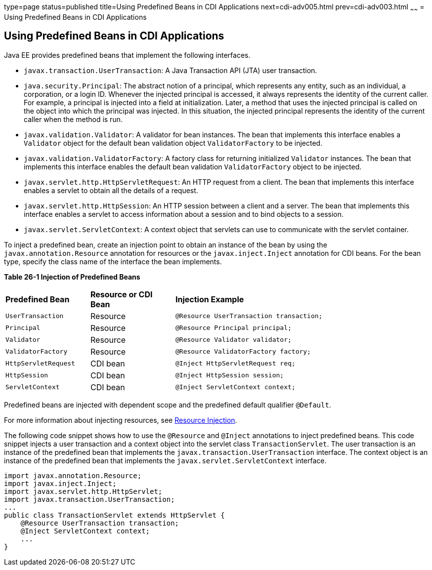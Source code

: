 type=page
status=published
title=Using Predefined Beans in CDI Applications
next=cdi-adv005.html
prev=cdi-adv003.html
~~~~~~
= Using Predefined Beans in CDI Applications


[[CJGHGDBA]]

[[using-predefined-beans-in-cdi-applications]]
Using Predefined Beans in CDI Applications
------------------------------------------

Java EE provides predefined beans that implement the following
interfaces.

* `javax.transaction.UserTransaction`: A Java Transaction API (JTA) user
transaction.
* `java.security.Principal`: The abstract notion of a principal, which
represents any entity, such as an individual, a corporation, or a login
ID. Whenever the injected principal is accessed, it always represents
the identity of the current caller. For example, a principal is injected
into a field at initialization. Later, a method that uses the injected
principal is called on the object into which the principal was injected.
In this situation, the injected principal represents the identity of the
current caller when the method is run.
* `javax.validation.Validator`: A validator for bean instances. The bean
that implements this interface enables a `Validator` object for the
default bean validation object `ValidatorFactory` to be injected.
* `javax.validation.ValidatorFactory`: A factory class for returning
initialized `Validator` instances. The bean that implements this
interface enables the default bean validation `ValidatorFactory` object
to be injected.
* `javax.servlet.http.HttpServletRequest`: An HTTP request from a
client. The bean that implements this interface enables a servlet to
obtain all the details of a request.
* `javax.servlet.http.HttpSession`: An HTTP session between a client and
a server. The bean that implements this interface enables a servlet to
access information about a session and to bind objects to a session.
* `javax.servlet.ServletContext`: A context object that servlets can use
to communicate with the servlet container.

To inject a predefined bean, create an injection point to obtain an
instance of the bean by using the `javax.annotation.Resource` annotation
for resources or the `javax.inject.Inject` annotation for CDI beans. For
the bean type, specify the class name of the interface the bean
implements.

[[sthref130]][[sthref131]]

*Table 26-1 Injection of Predefined Beans*

[width="80%",cols="20%,20%,40%"]
|=====================================================================
|*Predefined Bean* |*Resource or CDI Bean* |*Injection Example*
|`UserTransaction` |Resource |`@Resource UserTransaction transaction;`
|`Principal` |Resource |`@Resource Principal principal;`
|`Validator` |Resource |`@Resource Validator validator;`
|`ValidatorFactory` |Resource |`@Resource ValidatorFactory factory;`
|`HttpServletRequest` |CDI bean |`@Inject HttpServletRequest req;`
|`HttpSession` |CDI bean |`@Inject HttpSession session;`
|`ServletContext` |CDI bean |`@Inject ServletContext context;`
|=====================================================================


Predefined beans are injected with dependent scope and the predefined
default qualifier `@Default`.

For more information about injecting resources, see
link:injection001.html#BABHDCAI[Resource Injection].

The following code snippet shows how to use the `@Resource` and
`@Inject` annotations to inject predefined beans. This code snippet
injects a user transaction and a context object into the servlet class
`TransactionServlet`. The user transaction is an instance of the
predefined bean that implements the `javax.transaction.UserTransaction`
interface. The context object is an instance of the predefined bean that
implements the `javax.servlet.ServletContext` interface.

[source,oac_no_warn]
----
import javax.annotation.Resource;
import javax.inject.Inject;
import javax.servlet.http.HttpServlet;
import javax.transaction.UserTransaction;
...
public class TransactionServlet extends HttpServlet {
    @Resource UserTransaction transaction;
    @Inject ServletContext context;
    ...
}
----
